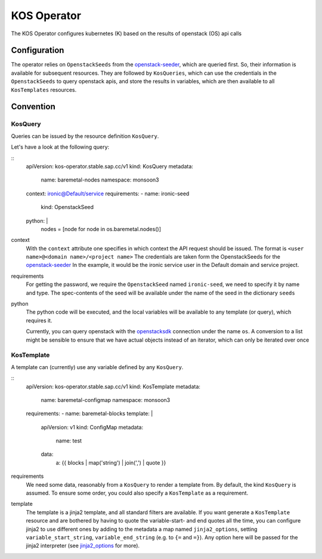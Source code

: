 KOS Operator
=============

The KOS Operator configures kubernetes (K) based on the results of openstack (OS) api calls

Configuration
-------------------
The operator relies on ``OpenstackSeeds`` from the openstack-seeder_, which are queried first.
So, their information is available for subsequent resources.
They are followed by ``KosQueries``, which can use the credentials in the ``OpenstackSeeds`` to query openstack apis,
and store the results in variables, which are then available to all ``KosTemplates`` resources.

Convention
-------------------

KosQuery
^^^^^^^^^^^^^^^^
Queries can be issued by the resource definition ``KosQuery``.

Let's have a look at the following query:

::
    apiVersion: kos-operator.stable.sap.cc/v1
    kind: KosQuery
    metadata:
        name: baremetal-nodes
        namespace: monsoon3
    context: ironic@Default/service
    requirements:
    - name: ironic-seed
      kind: OpenstackSeed
    python: |
      nodes = [node for node in os.baremetal.nodes()]

context
    With the ``context`` attribute one specifies in which context the API request should be issued.
    The format is ``<user name>@<domain name>/<project name>``
    The credentials are taken form the OpenstackSeeds for the openstack-seeder_
    In the example, it would be the ironic service user in the Default domain and service project.

requirements
    For getting the password, we require the ``OpenstackSeed`` named ``ironic-seed``, we need to specify it
    by name and type.
    The spec-contents of the seed will be available under the name of the seed in the dictionary ``seeds``

python
    The python code will be executed, and the local variables will be available to any template (or query), which requires it.
    
    Currently, you can query openstack with the openstacksdk_ connection under the name ``os``.
    A conversion to a list might be sensible to ensure that we have actual objects instead of an iterator, which can only be iterated over once


KosTemplate
^^^^^^^^^^^^^^^^^^

A template can (currently) use any variable defined by any ``KosQuery``.

::
    apiVersion: kos-operator.stable.sap.cc/v1
    kind: KosTemplate
    metadata:
        name: baremetal-configmap
        namespace: monsoon3
    requirements:
    - name: baremetal-blocks
    template: |
        apiVersion: v1
        kind: ConfigMap
        metadata:
            name: test
        data:
            a: {{ blocks | map('string') | join(',') | quote }}


requirements
    We need some data, reasonably from a ``KosQuery`` to render a template from.
    By default, the kind ``KosQuery`` is assumed.
    To ensure some order, you could also specify a ``KosTemplate`` as a requirement.

template
    The template is a jinja2 template, and all standard filters are available.
    If you want generate a ``KosTemplate`` resource and are bothered by having to quote the variable-start- and end quotes all the time,
    you can configure jinja2 to use different ones by adding to the metadata a map named ``jinja2_options``,
    setting ``variable_start_string``, ``variable_end_string`` (e.g. to ``{=`` and ``=}``).
    Any option here will be passed for the jinja2 interpreter (see jinja2_options_ for more).


.. _openstack-seeder: https://github.com/sapcc/kubernetes-operators/tree/master/openstack-seeder
.. _openstacksdk: https://github.com/openstack/openstacksdk
.. _jinja2_options: http://jinja.pocoo.org/docs/2.10/api/#jinja2.Environment